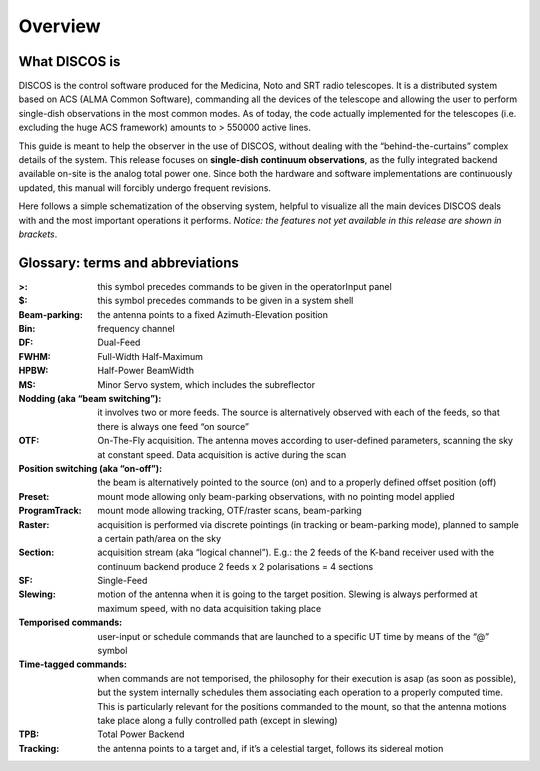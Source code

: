 
.. _EN_Overview: 

********
Overview 
********


What DISCOS is
==============

DISCOS is the control software produced for the Medicina, Noto and SRT 
radio telescopes. 
It is a distributed system based on ACS (ALMA Common Software), commanding all
the devices of the telescope and allowing the user to perform single-dish
observations in the most common modes. 
As of today, the code actually implemented for the telescopes (i.e. excluding
the huge ACS framework) amounts to > 550000 active lines. 

This guide is meant to help the observer in the use of DISCOS, without dealing
with the “behind-the-curtains” complex details of the system. 
This release focuses on **single-dish continuum
observations**, as the fully integrated backend available on-site is the
analog total power one. Since both the hardware and 
software implementations are continuously updated, this manual will forcibly
undergo frequent revisions. 
 
Here follows a simple schematization of the observing system, helpful to
visualize all the main devices DISCOS deals with and the most important
operations it performs. 
*Notice: the features not yet available in this release are shown in brackets*.


.. figure:: images/ESCSNTasks.png
   :scale: 100%
   :alt: ESCS overall tasks
   :align: center



Glossary: terms and abbreviations
=================================

:>: this symbol precedes commands to be given in the operatorInput panel
:$: this symbol precedes commands to be given in a system shell
:Beam-parking: the antenna points to a fixed Azimuth-Elevation position 
:Bin: frequency channel
:DF: Dual-Feed
:FWHM: Full-Width Half-Maximum
:HPBW: Half-Power BeamWidth
:MS: Minor Servo system, which includes the subreflector 
:Nodding (aka “beam switching”): it involves two or more feeds. The source is 
 alternatively observed with each of the feeds, so that there is always one 
 feed “on source”
:OTF: On-The-Fly acquisition. The antenna moves according to user-defined
 parameters, scanning the sky at constant speed. Data acquisition is active
 during the scan
:Position switching (aka “on-off”): the beam is alternatively pointed to the
 source (on) and to a properly defined offset position (off)
:Preset: mount mode allowing only beam-parking observations, with no pointing
 model applied
:ProgramTrack: mount mode allowing tracking, OTF/raster scans, beam-parking 
:Raster: acquisition is performed via discrete pointings (in tracking or
 beam-parking mode), planned to sample a certain path/area on the sky 
:Section: acquisition stream (aka “logical channel”). E.g.: the 2 feeds of the
 K-band receiver used with the continuum backend produce 2 feeds x 2
 polarisations = 4 sections  
:SF: Single-Feed
:Slewing: motion of the antenna when it is going to the target position.
 Slewing is always performed at maximum speed, with no data acquisition taking
 place
:Temporised commands: user-input or schedule commands that are launched to a
 specific UT time by means of the “@” symbol
:Time-tagged commands: when commands are not temporised, the philosophy for
 their execution is asap (as soon as possible), but the system internally
 schedules them associating each operation to a properly computed time. This is
 particularly relevant for the positions commanded to the mount, so that the
 antenna motions take place along a fully controlled path (except in slewing)
:TPB: Total Power Backend
:Tracking: the antenna points to a target and, if it’s a celestial target,
 follows its sidereal motion




